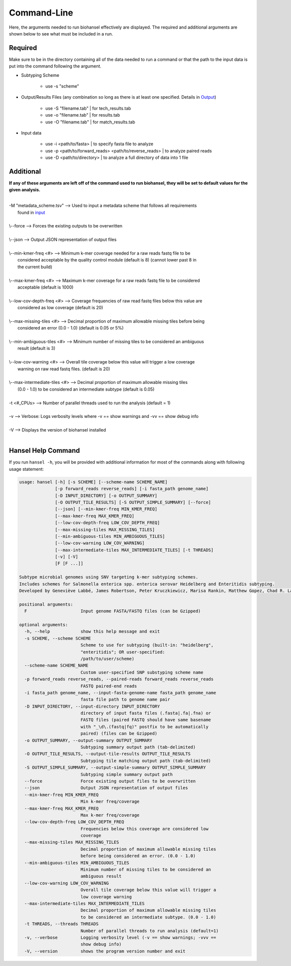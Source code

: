 Command-Line
============

Here, the arguments needed to run biohansel effectively are displayed. The required and additional arguments are shown below to see what must be included in a run. 

Required
########

Make sure to be in the directory containing all of the data needed to run a command or that the path to the input data is put into the command following the argument.

- Subtyping Scheme

    - use -s "scheme"

- Output/Results Files (any combination so long as there is at least one specified. Details in `Output <output.html>`_)

    - use -S "filename.tab" | for tech_results.tab
    - use -o "filename.tab" | for results.tab
    - use -O "filename.tab" | for match_results.tab
    
- Input data

    - use -i <path/to/fasta> | to specify fasta file to analyze
    - use -p <path/to/forward_reads> <path/to/reverse_reads> | to analyze paired reads
    - use -D <path/to/directory> | to analyze a full directory of data into 1 file


Additional
##########

**If any of these arguments are left off of the command used to run biohansel, they will be set to default values for the given analysis.**

| 
| -M "metadata_scheme.tsv"  -->  Used to input a metadata scheme that follows all requirements
|        found in `input <input.html>`_
|
| \\--force  -->  Forces the existing outputs to be overwritten
|
| \\--json  -->  Output JSON representation of output files
|
| \\--min-kmer-freq <#>  -->  Minimum k-mer coverage needed for a raw reads fastq file to be
|       considered acceptable by the quality control module (default is 8) (cannot lower past 8 in
|       the current build)
|
| \\--max-kmer-freq <#>  -->  Maximum k-mer coverage for a raw reads fastq file to be considered
|       acceptable (default is 1000)
|
| \\--low-cov-depth-freq <#>  -->  Coverage frequencies of raw read fastq files below this value are
|       considered as low coverage (default is 20)
|
| \\--max-missing-tiles <#>  -->  Decimal proportion of maximum allowable missing tiles before being
|       considered an error (0.0 - 1.0) (default is 0.05 or 5%)
|
| \\--min-ambiguous-tiles <#>  -->  Minimum number of missing tiles to be considered an ambiguous
|       result (default is 3)
|
| \\--low-cov-warning <#>  -->  Overall tile coverage below this value will trigger a low coverage 
|       warning on raw read fastq files. (default is 20) 
|
| \\--max-intermediate-tiles <#>  -->  Decimal proportion of maximum allowable missing tiles
|       (0.0 - 1.0) to be considered an intermediate subtype (default is 0.05)
| 
| -t <#_CPUs>  -->  Number of parallel threads used to run the analysis (default = 1)
|
| -v  -->  Verbose: Logs verbosity levels where -v == show warnings and -vv == show debug info
|
| -V  -->  Displays the version of biohansel installed
|

Hansel Help Command
###################


If you run ``hansel -h``, you will be provided with additional information for most of the commands along with following usage statement:

.. code-block:: bash

    usage: hansel [-h] [-s SCHEME] [--scheme-name SCHEME_NAME]
                  [-p forward_reads reverse_reads] [-i fasta_path genome_name]
                  [-D INPUT_DIRECTORY] [-o OUTPUT_SUMMARY]
                  [-O OUTPUT_TILE_RESULTS] [-S OUTPUT_SIMPLE_SUMMARY] [--force]
                  [--json] [--min-kmer-freq MIN_KMER_FREQ]
                  [--max-kmer-freq MAX_KMER_FREQ]
                  [--low-cov-depth-freq LOW_COV_DEPTH_FREQ]
                  [--max-missing-tiles MAX_MISSING_TILES]
                  [--min-ambiguous-tiles MIN_AMBIGUOUS_TILES]
                  [--low-cov-warning LOW_COV_WARNING]
                  [--max-intermediate-tiles MAX_INTERMEDIATE_TILES] [-t THREADS]
                  [-v] [-V]
                  [F [F ...]]

    Subtype microbial genomes using SNV targeting k-mer subtyping schemes.
    Includes schemes for Salmonella enterica spp. enterica serovar Heidelberg and Enteritidis subtyping.
    Developed by Geneviève Labbé, James Robertson, Peter Kruczkiewicz, Marisa Rankin, Matthew Gopez, Chad R. Laing, Philip Mabon, Kim Ziebell, Aleisha R. Reimer, Lorelee Tschetter, Gary Van Domselaar, Sadjia Bekal, Kimberley A. MacDonald, Linda Hoang, Linda Chui, Danielle Daignault, Durda Slavic, Frank Pollari, E. Jane Parmley, Philip Mabon, Elissa Giang, Lok Kan Lee, Jonathan Moffat, Marisa Rankin, Joanne MacKinnon, Roger Johnson, John H.E. Nash.

    positional arguments:
      F                     Input genome FASTA/FASTQ files (can be Gzipped)

    optional arguments:
      -h, --help            show this help message and exit
      -s SCHEME, --scheme SCHEME
                            Scheme to use for subtyping (built-in: "heidelberg",
                            "enteritidis"; OR user-specified:
                            /path/to/user/scheme)
      --scheme-name SCHEME_NAME
                            Custom user-specified SNP substyping scheme name
      -p forward_reads reverse_reads, --paired-reads forward_reads reverse_reads
                            FASTQ paired-end reads
      -i fasta_path genome_name, --input-fasta-genome-name fasta_path genome_name
                            fasta file path to genome name pair
      -D INPUT_DIRECTORY, --input-directory INPUT_DIRECTORY
                            directory of input fasta files (.fasta|.fa|.fna) or
                            FASTQ files (paired FASTQ should have same basename
                            with "_\d\.(fastq|fq)" postfix to be automatically
                            paired) (files can be Gzipped)
      -o OUTPUT_SUMMARY, --output-summary OUTPUT_SUMMARY
                            Subtyping summary output path (tab-delimited)
      -O OUTPUT_TILE_RESULTS, --output-tile-results OUTPUT_TILE_RESULTS
                            Subtyping tile matching output path (tab-delimited)
      -S OUTPUT_SIMPLE_SUMMARY, --output-simple-summary OUTPUT_SIMPLE_SUMMARY
                            Subtyping simple summary output path
      --force               Force existing output files to be overwritten
      --json                Output JSON representation of output files
      --min-kmer-freq MIN_KMER_FREQ
                            Min k-mer freq/coverage
      --max-kmer-freq MAX_KMER_FREQ
                            Max k-mer freq/coverage
      --low-cov-depth-freq LOW_COV_DEPTH_FREQ
                            Frequencies below this coverage are considered low
                            coverage
      --max-missing-tiles MAX_MISSING_TILES
                            Decimal proportion of maximum allowable missing tiles
                            before being considered an error. (0.0 - 1.0)
      --min-ambiguous-tiles MIN_AMBIGUOUS_TILES
                            Minimum number of missing tiles to be considered an
                            ambiguous result
      --low-cov-warning LOW_COV_WARNING
                            Overall tile coverage below this value will trigger a
                            low coverage warning
      --max-intermediate-tiles MAX_INTERMEDIATE_TILES
                            Decimal proportion of maximum allowable missing tiles
                            to be considered an intermediate subtype. (0.0 - 1.0)
      -t THREADS, --threads THREADS
                            Number of parallel threads to run analysis (default=1)
      -v, --verbose         Logging verbosity level (-v == show warnings; -vvv ==
                            show debug info)
      -V, --version         shows the program version number and exit


